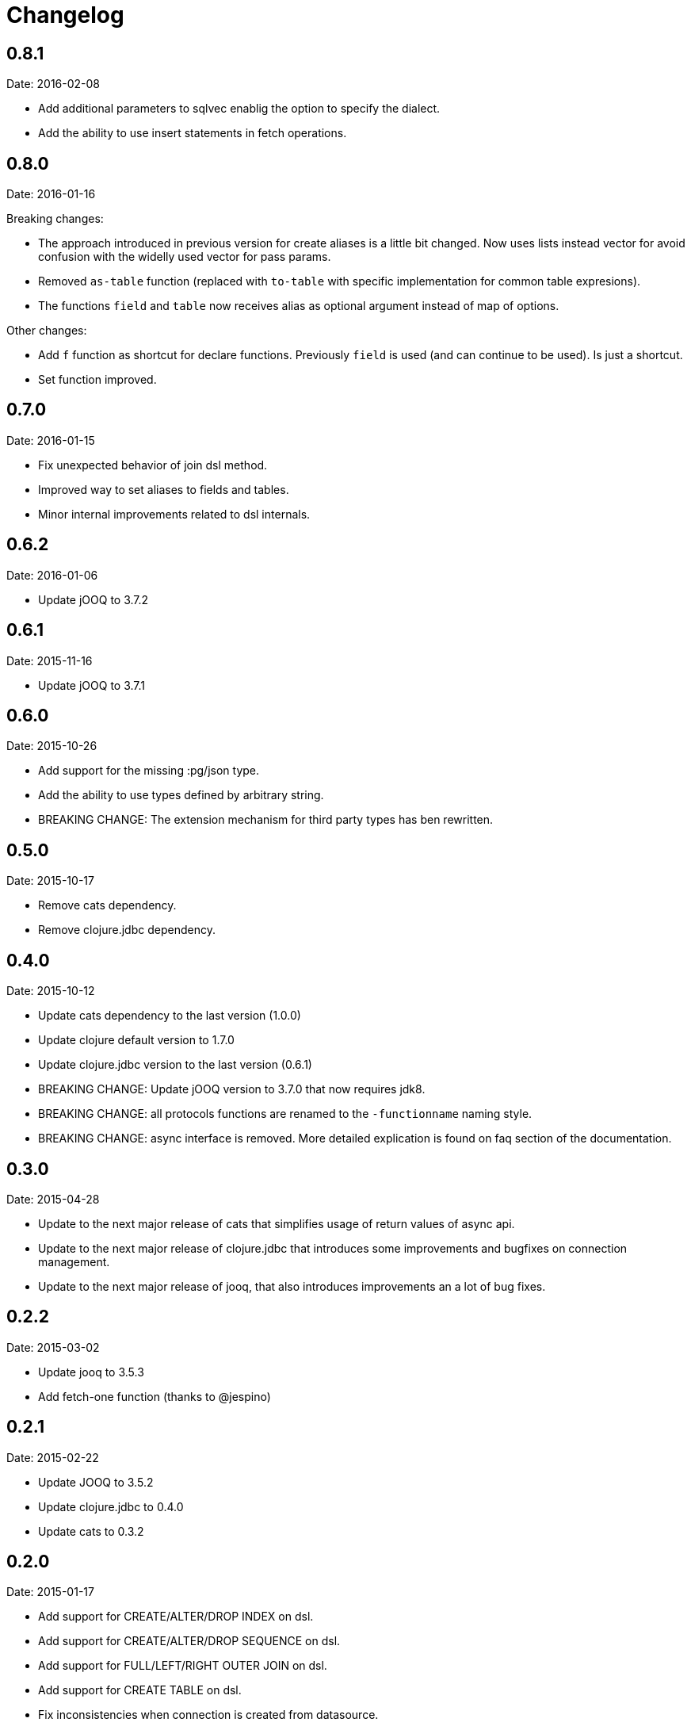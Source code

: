 = Changelog

== 0.8.1

Date: 2016-02-08

- Add additional parameters to sqlvec enablig the option to specify the dialect.
- Add the ability to use insert statements in fetch operations.


== 0.8.0

Date: 2016-01-16

Breaking changes:

- The approach introduced in previous version for create
  aliases is a little bit changed. Now uses lists instead vector for avoid
  confusion with the widelly used vector for pass params.
- Removed `as-table` function (replaced with `to-table` with specific
  implementation for common table expresions).
- The functions `field` and `table` now receives alias as optional argument
  instead of map of options.


Other changes:

- Add `f` function as shortcut for declare functions. Previously `field` is used
  (and can continue to be used). Is just a shortcut.
- Set function improved.


== 0.7.0

Date: 2016-01-15

- Fix unexpected behavior of join dsl method.
- Improved way to set aliases to fields and tables.
- Minor internal improvements related to dsl internals.


== 0.6.2

Date: 2016-01-06

- Update jOOQ to 3.7.2


== 0.6.1

Date: 2015-11-16

- Update jOOQ to 3.7.1


== 0.6.0

Date: 2015-10-26

- Add support for the missing :pg/json type.
- Add the ability to use types defined by arbitrary string.
- BREAKING CHANGE: The extension mechanism for third party types
  has ben rewritten.


== 0.5.0

Date: 2015-10-17

- Remove cats dependency.
- Remove clojure.jdbc dependency.


== 0.4.0

Date: 2015-10-12

- Update cats dependency to the last version (1.0.0)
- Update clojure default version to 1.7.0
- Update clojure.jdbc version to the last version (0.6.1)
- BREAKING CHANGE: Update jOOQ version to 3.7.0 that
  now requires jdk8.
- BREAKING CHANGE: all protocols functions are renamed to
  the `-functionname` naming style.
- BREAKING CHANGE: async interface is removed.
  More detailed explication is found on faq section of
  the documentation.


== 0.3.0

Date: 2015-04-28

- Update to the next major release of cats that simplifies usage of return values
  of async api.
- Update to the next major release of clojure.jdbc that introduces some improvements
  and bugfixes on connection management.
- Update to the next major release of jooq, that also introduces improvements an a
  lot of bug fixes.


== 0.2.2

Date: 2015-03-02

- Update jooq to 3.5.3
- Add fetch-one function (thanks to @jespino)


== 0.2.1

Date: 2015-02-22

- Update JOOQ to 3.5.2
- Update clojure.jdbc to 0.4.0
- Update cats to 0.3.2


== 0.2.0

Date: 2015-01-17

- Add support for CREATE/ALTER/DROP INDEX on dsl.
- Add support for CREATE/ALTER/DROP SEQUENCE on dsl.
- Add support for FULL/LEFT/RIGHT OUTER JOIN on dsl.
- Add support for CREATE TABLE on dsl.
- Fix inconsistencies when connection is created from datasource.
- Add suport for csv and json as export format.
- Delegate connection creation to clojure.jdbc.
- Add support for extending self with custom types.

Backward incompatible changes:

- Fetch options are changed. It is mainly affects if you are using the rows parameter.
  In that case change `{:rows true}` with `{:format :row}`
- Change dsl/table and dsl/field api: remove named parameters in favor to options map.
- suricatta.async/fetch changed returned value.
- suricatta.core/cursor->lazyseq opts are changed. See the first point.


== 0.1.0-alpha

Date: 2014-11-06

- Initial version.
